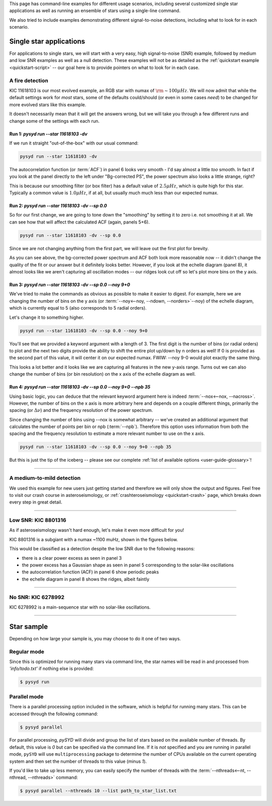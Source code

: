 .. role:: bash(code)
   :language: bash

.. role:: underlined
   :class: underlined

.. _user-guide-examples:

This page has command-line examples for different usage scenarios, including several
customized single star applications as well as running an ensemble of stars using a 
single-line command. 

We also tried to include examples demonstrating different signal-to-noise detections,
including what to look for in each scenario. 

.. _user-guide-examples-single:

************************
Single star applications
************************

For applications to single stars, we will start with a very easy, high signal-to-noise (SNR)
example, followed by medium and low SNR examples as well as a null detection. These examples 
will not be as detailed as the :ref:`quickstart example <quickstart-script>` -- our goal 
here is to provide pointers on what to look for in each case. 

.. _user-guide-examples-single-high:

:underlined:`A fire detection`
####################################

KIC 11618103 is our most evolved example, an RGB star with numax of :math:`\rm \sim 100 \mu Hz`. We will 
now admit that while the default settings work for *most* stars, some of the defaults could/should (or 
even in some cases *need*) to be changed for more evolved stars like this example. 

It doesn't necessarily mean that it will get the answers wrong, but we will take you 
through a few different runs and change some of the settings with each run.

Run 1: `pysyd run --star 11618103 -dv`
**************************************

If we run it straight "out-of-the-box" with our usual command:

.. code-block::

   pysyd run --star 11618103 -dv

.. image:: ../_static/11618103/search_&_estimate_1.png
  :width: 680
  :alt: KIC 11618103 estimates

.. image:: ../_static/11618103/global_fit_1.png
  :width: 680
  :alt: KIC 11618103 global fit

The autocorrelation function (or :term:`ACF`) in panel 6 looks very smooth - I'd
say almost a little *too* smooth. In fact if you look at the panel directly to the
left under "Bg-corrected PS", the power spectrum also looks a little strange, right?

This is because our smoothing filter (or box filter) has a default value of :math:`2.5 \mu Hz`,
which is quite high for this star. Typically a common value is :math:`1.0 \mu Hz`, if at all,
but usually much much less than our expected numax.

Run 2: `pysyd run --star 11618103 -dv --sp 0.0`
***********************************************

So for our first change, we are going to tone down the "smoothing" by setting it to
zero i.e. not smoothing it at all. We can see how that will affect the calculated ACF (again, panels 5+6). 

.. code-block::

   pysyd run --star 11618103 -dv --sp 0.0

Since we are not changing anything from the first part, we will leave out the first plot
for brevity.

.. image:: ../_static/11618103/global_fit_2.png
  :width: 680
  :alt: KIC 11618103 global fit

As you can see above, the bg-corrected power spectrum and ACF both look more reasonable
now -- it didn't change the quality of the fit or our answer but it definitely looks
better. However, if you look at the echelle diagram (panel 8), it almost looks like we
aren't capturing all oscillation modes -- our ridges look cut off so let's plot more
bins on the y axis.

Run 3: `pysyd run --star 11618103 -dv --sp 0.0 --noy 9+0`
*********************************************************

We've tried to make the commands as obvious as possible to make it easier to digest.
For example, here we are changing the number of bins on the y axis (or :term:`--noy<--noy, --ndown, --norders>`--noy) 
of the echelle diagram, which is currently equal to 5 (also corresponds to 5 radial orders).

Let's change it to something higher.

.. code-block::

   pysyd run --star 11618103 -dv --sp 0.0 --noy 9+0

You'll see that we provided a keyword argument with a length of 3. The first digit
is the number of bins (or radial orders) to plot and the next two digits provide the
ability to shift the entire plot up/down by n orders as well! If 0 is provided as the
second part of this value, it will center it on our expected numax. FWIW: --noy 9-0
would plot exactly the same thing.

.. image:: ../_static/11618103/global_fit_3.png
  :width: 680
  :alt: KIC 11618103 global fit

This looks a lot better and it looks like we are capturing all features in the new
y-axis range. Turns out we can also change the number of bins (or bin resolution)
on the x axis of the echelle diagram as well.

Run 4: `pysyd run --star 11618103 -dv --sp 0.0 --noy 9+0 --npb 35`
******************************************************************

Using basic logic, you can deduce that the relevant keyword argument here is indeed
:term:`--nox<--nox, --nacross>`. However, the number of bins on the x axis is more
arbitrary here and depends on a couple different things, primarily the spacing (or :math:`\Delta\nu`)
and the frequency resolution of the power spectrum.

Since changing the number of bins using --nox is somewhat arbitrary -- we've created 
an additional argument that calculates the number of points per bin or npb (:term:`--npb`).
Therefore this option uses information from both the spacing and the frequency resolution
to estimate a more relevant number to use on the x axis.

.. code-block::

   pysyd run --star 11618103 -dv --sp 0.0 --noy 9+0 --npb 35

.. image:: ../_static/11618103/global_fit_4.png
   :width: 680
   :alt: KIC 11618103 global fit

But this is just the tip of the iceberg -- please see our complete 
:ref:`list of available options <user-guide-glossary>`!


-----

.. _user-guide-examples-single-medium:

:underlined:`A medium-to-mild detection`
########################################

We used this example for new users just getting started and therefore we will only show
the output and figures. Feel free to visit our crash course in asteroseismology, or 
:ref:`crashteroseismology <quickstart-crash>` page, which breaks down every step in great
detail. 

.. image:: ../_static/1435467/search_&_estimate_1.png
  :width: 680
  :alt: KIC 1435467 estimates

.. image:: ../_static/1435467/global_fit_1.png
  :width: 680
  :alt: KIC 1435467 global fit

.. image:: ../_static/1435467/samples_1.png
  :width: 680
  :alt: KIC 1435467 parameter posteriors


-----

.. _user-guide-examples-single-low:

:underlined:`Low SNR: KIC 8801316`
##################################

As if asteroseismology wasn't hard enough, let's make it even more difficult for you!

KIC 8801316 is a subgiant with a numax ~1100 muHz, shown in the figures below. 

.. image:: ../_static/8801316/search_&_estimate_1.png
  :width: 680
  :alt: KIC 8801316 estimates

.. image:: ../_static/8801316/global_fit_1.png
  :width: 680
  :alt: KIC 8801316 global fit

.. image:: ../_static/8801316/samples_1.png
  :width: 680
  :alt: KIC 8801316 parameter posteriors


This would be classified as a detection despite the low SNR due to the following reasons:

- there is a clear power excess as seen in panel 3
- the power excess has a Gaussian shape as seen in panel 5 corresponding to the solar-like oscillations
- the autocorrelation function (ACF) in panel 6 show periodic peaks
- the echelle diagram in panel 8 shows the ridges, albeit faintly


-----

.. _user-guide-examples-single-no:

:underlined:`No SNR: KIC 6278992`
#################################

KIC 6278992 is a main-sequence star with no solar-like oscillations.

.. image:: ../_static/6278992/search_&_estimate_1.png
  :width: 680
  :alt: KIC 6278992 estimates

.. image:: ../_static/6278992/global_fit_1.png
  :width: 680
  :alt: KIC 6278992 global fit

.. image:: ../_static/6278992/samples_1.png
  :width: 680
  :alt: KIC 6278992 parameter posteriors

-----

.. _user-guide-examples-multiple:

***********
Star sample
***********

Depending on how large your sample is, you may choose to do it one of two ways.

Regular mode
############

Since this is optimized for running many stars via command line, the star names will be read in 
and processed from `'info/todo.txt'` if nothing else is provided:

.. code-block::

    $ pysyd run


Parallel mode
#############

There is a parallel processing option included in the software, which is helpful for
running many stars. This can be accessed through the following command:

.. code-block::

    $ pysyd parallel 

For parallel processing, `pySYD` will divide and group the list of stars based on the 
available number of threads. By default, this value is `0` but can be specified via 
the command line. If it is *not* specified and you are running in parallel mode, 
``pySYD`` will use ``multiprocessing`` package to determine the number of CPUs 
available on the current operating system and then set the number of threads to this 
value (minus `1`).

If you'd like to take up less memory, you can easily specify the number of threads with
the :term:`--nthreads<--nt, --nthread, --nthreads>` command:

.. code-block::

    $ pysyd parallel --nthreads 10 --list path_to_star_list.txt
   
